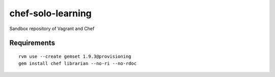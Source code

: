 ==================
chef-solo-learning
==================

Sandbox repository of Vagrant and Chef

Requirements
============

::

  rvm use --create gemset 1.9.3@provisioning
  gem install chef librarian --no-ri --no-rdoc


